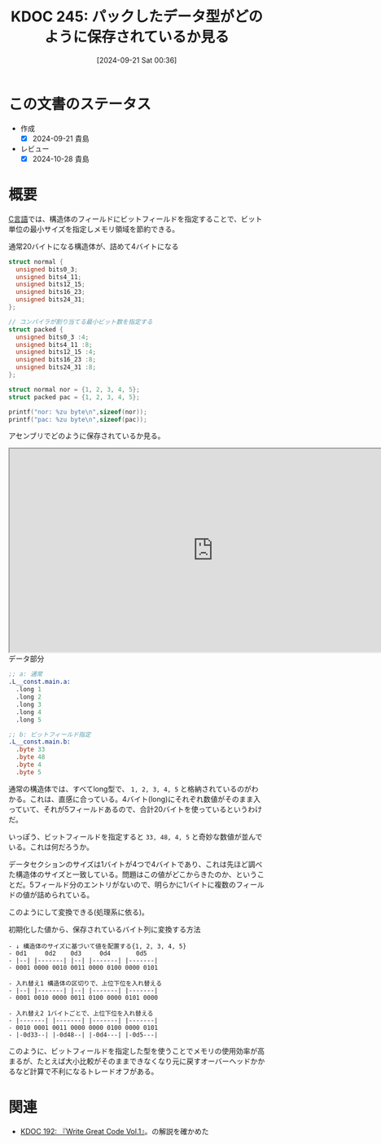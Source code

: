 :properties:
:ID: 20240921T003646
:mtime:    20241102180346 20241028190346
:ctime:    20241028190346
:end:
#+title:      KDOC 245: パックしたデータ型がどのように保存されているか見る
#+date:       [2024-09-21 Sat 00:36]
#+filetags:   :code:
#+identifier: 20240921T003646

* この文書のステータス
- 作成
  - [X] 2024-09-21 貴島
- レビュー
  - [X] 2024-10-28 貴島

* 概要

[[id:656a0aa4-e5d3-416f-82d5-f909558d0639][C言語]]では、構造体のフィールドにビットフィールドを指定することで、ビット単位の最小サイズを指定しメモリ領域を節約できる。

#+caption: 通常20バイトになる構造体が、詰めて4バイトになる
#+begin_src C
  struct normal {
    unsigned bits0_3;
    unsigned bits4_11;
    unsigned bits12_15;
    unsigned bits16_23;
    unsigned bits24_31;
  };

  // コンパイラが割り当てる最小ビット数を指定する
  struct packed {
    unsigned bits0_3 :4;
    unsigned bits4_11 :8;
    unsigned bits12_15 :4;
    unsigned bits16_23 :8;
    unsigned bits24_31 :8;
  };

  struct normal nor = {1, 2, 3, 4, 5};
  struct packed pac = {1, 2, 3, 4, 5};

  printf("nor: %zu byte\n",sizeof(nor));
  printf("pac: %zu byte\n",sizeof(pac));
#+end_src

#+RESULTS:
#+begin_src
nor: 20 byte
pac: 4 byte
#+end_src

アセンブリでどのように保存されているか見る。

#+begin_export html
<iframe width="800px" height="400px" src="https://godbolt.org/e#z:OYLghAFBqd5QCxAYwPYBMCmBRdBLAF1QCcAaPECAMzwBtMA7AQwFtMQByARg9KtQYEAysib0QXACx8BBAKoBnTAAUAHpwAMvAFYTStJg1AB9U8lJL6yAngGVG6AMKpaAVxYMJANlIOAMngMmABy7gBGmMQSABykAA6oCoS2DM5uHt7xickCAUGhLBFRXLGWmNYpQgRMxARp7p5cPmUVAlU1BHkh4ZExFtW19RlN/R1dBUUxAJQWqK7EyOwcgQQA1CxMgRBTqwCkAOwAQrsaAIKrqwoExK7WqwwkG7R7RyfnF6uuDEnAQeirYUICg0xgAzLtQcczh9Pt88L9MP9AQQFJJjFwuBCoe8Ll8fn8AUCuAAmdEAVixbxhePhBORCiaxmJ4MhVI%2BNIRSKBxLRoMxrOhLwAIpSzmyrjc7nEmMgANaIl7Y6lwzmElEg0GrECSUU42H4hX0tEYrXRXXKg1clEk8lanUCvUculErxMzUgM0Oi20w3c3lcU3m4W68XXW5rB7EJ6rJh7UFCxVcUirYnJ0HJ6SrCn7EVey5hqUy%2BVIuMJg6HJMptMZ5PZ3PYg5CjgzWicMm8TzcXioTiOS5zBaYPbMnikAiaZszWUgMkafScSQdiekHscXgKEBz8ccLQzOCwJBoFhxOiRciUI8n%2BhRZDIAxGLj7DRJmi0AiRDcQMLLwHMYgAT04Udfxqf8AHkwm0cpt1HI82EEMCGFoQCd14LAwlcYBHDEWgNy7UgsA2IxxFQgi8GIaC8AAN0wPCtF8VRylcd8gN4FZMFbfDaDwMJiFA5wsGXa48BYZcaOIMJEkwIVMCI4BuKMCcZioAxgAUAA1PBMAAdzAuJGFYmRBBEMR2CkIz5CUNRl10JN7xMMx9B4jdIBmVA4hsAQ8O7cTiDwLAXO2CwOMouwIAcIZGl8Bh0HGHpiiyJJPNSFwGj0BIkpSOLCl6JMWmS9pBlS4ZgqsAqBk6QJuhyhKrg6SK9Dq2pssmLgZgUAdFgkFs2yXUjV1WVRoi8ABaLxJFWO9DGAVZHwAOg0OaAwgXBCBIYc%2BSmXht13KcZznTjF1ITt6NXddNzHJSeo4Yk%2BtOzhtqu0hxKSOxJCAA%3D%3D"></iframe>
#+end_export

#+caption: データ部分
#+begin_src asm
;; a: 通常
.L__const.main.a:
  .long 1
  .long 2
  .long 3
  .long 4
  .long 5

;; b: ビットフィールド指定
.L__const.main.b:
  .byte 33
  .byte 48
  .byte 4
  .byte 5
#+end_src

通常の構造体では、すべてlong型で、 ~1, 2, 3, 4, 5~ と格納されているのがわかる。これは、直感に合っている。4バイト(long)にそれぞれ数値がそのまま入っていて、それが5フィールドあるので、合計20バイトを使っているというわけだ。

いっぽう、ビットフィールドを指定すると ~33, 48, 4, 5~ と奇妙な数値が並んでいる。これは何だろうか。

データセクションのサイズは1バイトが4つで4バイトであり、これは先ほど調べた構造体のサイズと一致している。問題はこの値がどこからきたのか、ということだ。5フィールド分のエントリがないので、明らかに1バイトに複数のフィールドの値が詰められている。

このようにして変換できる(処理系に依る)。

#+caption: 初期化した値から、保存されているバイト列に変換する方法
#+begin_src
- ↓ 構造体のサイズに基づいて値を配置する{1, 2, 3, 4, 5}
- 0d1     0d2    0d3     0d4       0d5
- |--| |-------| |--| |-------| |-------|
- 0001 0000 0010 0011 0000 0100 0000 0101

- 入れ替え1 構造体の区切りで、上位下位を入れ替える
- |--| |-------| |--| |-------| |-------|
- 0001 0010 0000 0011 0100 0000 0101 0000

- 入れ替え2 1バイトごとで、上位下位を入れ替える
- |-------| |-------| |-------| |-------|
- 0010 0001 0011 0000 0000 0100 0000 0101
- |-0d33--| |-0d48--| |-0d4---| |-0d5---|
#+end_src

このように、ビットフィールドを指定した型を使うことでメモリの使用効率が高まるが、たとえば大小比較がそのままできなくなり元に戻すオーバーヘッドかかるなど計算で不利になるトレードオフがある。

* 関連
- [[id:20240617T152502][KDOC 192: 『Write Great Code Vol.1』]]。の解説を確かめた
